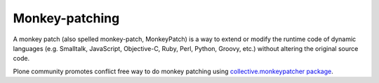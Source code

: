 ====================
 Monkey-patching
====================

A monkey patch (also spelled monkey-patch, MonkeyPatch) is a way to extend or modify the runtime code of dynamic languages (e.g. Smalltalk, JavaScript, Objective-C, Ruby, Perl, Python, Groovy, etc.) without altering the original source code.

Plone community promotes conflict free way to do monkey patching
using `collective.monkeypatcher package <http://pypi.python.org/pypi/collective.monkeypatcher>`_.
